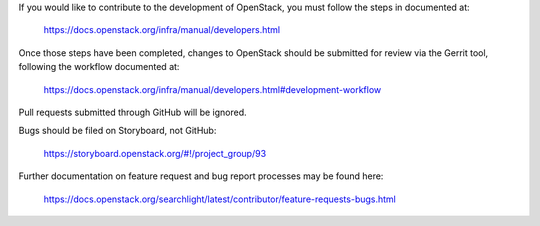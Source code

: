 If you would like to contribute to the development of OpenStack,
you must follow the steps in documented at:

   https://docs.openstack.org/infra/manual/developers.html

Once those steps have been completed, changes to OpenStack
should be submitted for review via the Gerrit tool, following
the workflow documented at:

   https://docs.openstack.org/infra/manual/developers.html#development-workflow

Pull requests submitted through GitHub will be ignored.

Bugs should be filed on Storyboard, not GitHub:

   https://storyboard.openstack.org/#!/project_group/93

Further documentation on feature request and bug report processes may be
found here:

   https://docs.openstack.org/searchlight/latest/contributor/feature-requests-bugs.html
